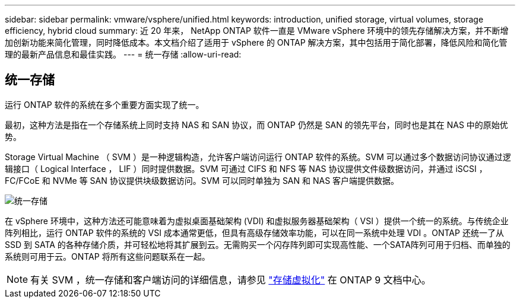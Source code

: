 ---
sidebar: sidebar 
permalink: vmware/vsphere/unified.html 
keywords: introduction, unified storage, virtual volumes, storage efficiency, hybrid cloud 
summary: 近 20 年来， NetApp ONTAP 软件一直是 VMware vSphere 环境中的领先存储解决方案，并不断增加创新功能来简化管理，同时降低成本。本文档介绍了适用于 vSphere 的 ONTAP 解决方案，其中包括用于简化部署，降低风险和简化管理的最新产品信息和最佳实践。 
---
= 统一存储
:allow-uri-read: 




== 统一存储

[role="lead"]
运行 ONTAP 软件的系统在多个重要方面实现了统一。

最初，这种方法是指在一个存储系统上同时支持 NAS 和 SAN 协议，而 ONTAP 仍然是 SAN 的领先平台，同时也是其在 NAS 中的原始优势。

Storage Virtual Machine （ SVM ）是一种逻辑构造，允许客户端访问运行 ONTAP 软件的系统。SVM 可以通过多个数据访问协议通过逻辑接口（ Logical Interface ， LIF ）同时提供数据。SVM 可通过 CIFS 和 NFS 等 NAS 协议提供文件级数据访问，并通过 iSCSI ， FC/FCoE 和 NVMe 等 SAN 协议提供块级数据访问。SVM 可以同时单独为 SAN 和 NAS 客户端提供数据。

image:vsphere_admin_unified_storage.png["统一存储"]

在 vSphere 环境中，这种方法还可能意味着为虚拟桌面基础架构 (VDI) 和虚拟服务器基础架构（ VSI ）提供一个统一的系统。与传统企业阵列相比，运行 ONTAP 软件的系统的 VSI 成本通常更低，但具有高级存储效率功能，可以在同一系统中处理 VDI 。ONTAP 还统一了从 SSD 到 SATA 的各种存储介质，并可轻松地将其扩展到云。无需购买一个闪存阵列即可实现高性能、一个SATA阵列可用于归档、而单独的系统则可用于云。ONTAP 将所有这些问题联系在一起。


NOTE: 有关 SVM ，统一存储和客户端访问的详细信息，请参见 https://docs.netapp.com/ontap-9/index.jsp?lang=en["存储虚拟化"^] 在 ONTAP 9 文档中心。
